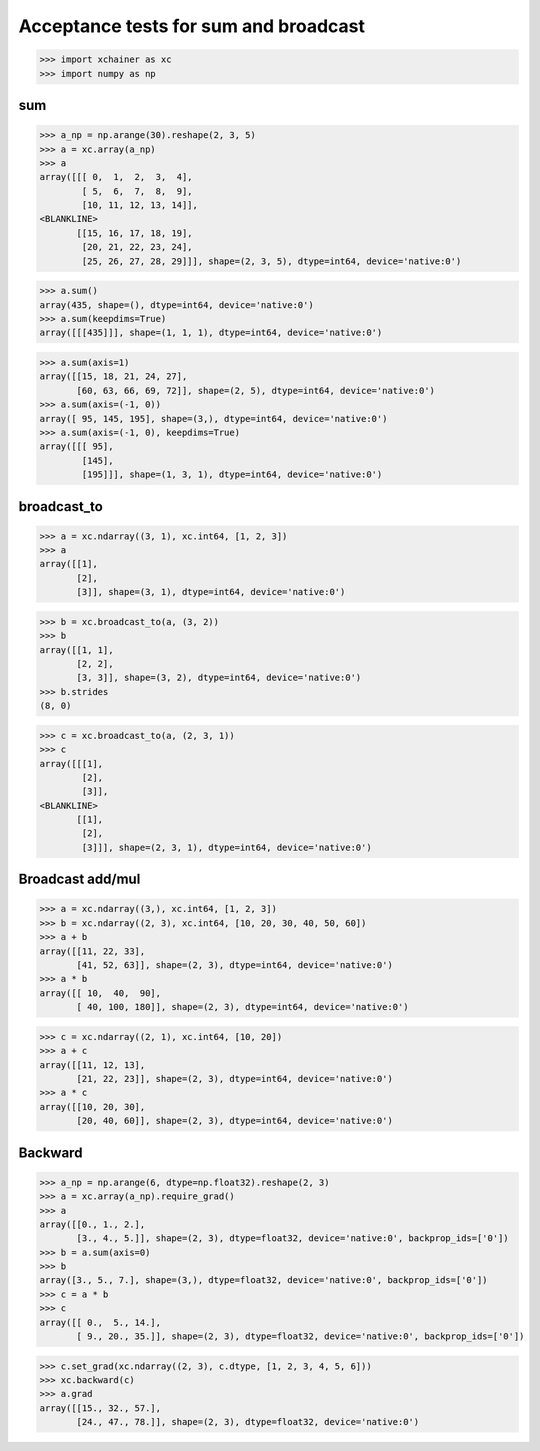 Acceptance tests for sum and broadcast
======================================

>>> import xchainer as xc
>>> import numpy as np

sum
---

>>> a_np = np.arange(30).reshape(2, 3, 5)
>>> a = xc.array(a_np)
>>> a
array([[[ 0,  1,  2,  3,  4],
        [ 5,  6,  7,  8,  9],
        [10, 11, 12, 13, 14]],
<BLANKLINE>
       [[15, 16, 17, 18, 19],
        [20, 21, 22, 23, 24],
        [25, 26, 27, 28, 29]]], shape=(2, 3, 5), dtype=int64, device='native:0')

>>> a.sum()
array(435, shape=(), dtype=int64, device='native:0')
>>> a.sum(keepdims=True)
array([[[435]]], shape=(1, 1, 1), dtype=int64, device='native:0')

>>> a.sum(axis=1)
array([[15, 18, 21, 24, 27],
       [60, 63, 66, 69, 72]], shape=(2, 5), dtype=int64, device='native:0')
>>> a.sum(axis=(-1, 0))
array([ 95, 145, 195], shape=(3,), dtype=int64, device='native:0')
>>> a.sum(axis=(-1, 0), keepdims=True)
array([[[ 95],
        [145],
        [195]]], shape=(1, 3, 1), dtype=int64, device='native:0')

broadcast_to
------------

>>> a = xc.ndarray((3, 1), xc.int64, [1, 2, 3])
>>> a
array([[1],
       [2],
       [3]], shape=(3, 1), dtype=int64, device='native:0')

>>> b = xc.broadcast_to(a, (3, 2))
>>> b
array([[1, 1],
       [2, 2],
       [3, 3]], shape=(3, 2), dtype=int64, device='native:0')
>>> b.strides
(8, 0)

>>> c = xc.broadcast_to(a, (2, 3, 1))
>>> c
array([[[1],
        [2],
        [3]],
<BLANKLINE>
       [[1],
        [2],
        [3]]], shape=(2, 3, 1), dtype=int64, device='native:0')

Broadcast add/mul
-----------------

>>> a = xc.ndarray((3,), xc.int64, [1, 2, 3])
>>> b = xc.ndarray((2, 3), xc.int64, [10, 20, 30, 40, 50, 60])
>>> a + b
array([[11, 22, 33],
       [41, 52, 63]], shape=(2, 3), dtype=int64, device='native:0')
>>> a * b
array([[ 10,  40,  90],
       [ 40, 100, 180]], shape=(2, 3), dtype=int64, device='native:0')

>>> c = xc.ndarray((2, 1), xc.int64, [10, 20])
>>> a + c
array([[11, 12, 13],
       [21, 22, 23]], shape=(2, 3), dtype=int64, device='native:0')
>>> a * c
array([[10, 20, 30],
       [20, 40, 60]], shape=(2, 3), dtype=int64, device='native:0')

Backward
--------

>>> a_np = np.arange(6, dtype=np.float32).reshape(2, 3)
>>> a = xc.array(a_np).require_grad()
>>> a
array([[0., 1., 2.],
       [3., 4., 5.]], shape=(2, 3), dtype=float32, device='native:0', backprop_ids=['0'])
>>> b = a.sum(axis=0)
>>> b
array([3., 5., 7.], shape=(3,), dtype=float32, device='native:0', backprop_ids=['0'])
>>> c = a * b
>>> c
array([[ 0.,  5., 14.],
       [ 9., 20., 35.]], shape=(2, 3), dtype=float32, device='native:0', backprop_ids=['0'])

>>> c.set_grad(xc.ndarray((2, 3), c.dtype, [1, 2, 3, 4, 5, 6]))
>>> xc.backward(c)
>>> a.grad
array([[15., 32., 57.],
       [24., 47., 78.]], shape=(2, 3), dtype=float32, device='native:0')
